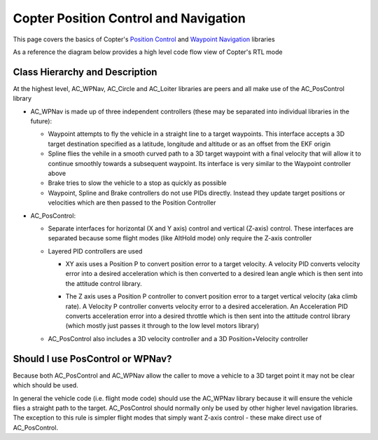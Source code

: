 .. _code-overview-copter-poscontrol-and-navigation:

======================================
Copter Position Control and Navigation
======================================

This page covers the basics of Copter's `Position Control  <https://github.com/ArduPilot/ardupilot/tree/master/libraries/AC_AttitudeControl/AC_PosControl.h>`__ and `Waypoint Navigation <https://github.com/ArduPilot/ardupilot/tree/master/libraries/AC_WPNav>`__ libraries

As a reference the diagram below provides a high level code flow view of Copter's RTL mode

.. image:: ../images/AC_CodeOverview_AutoFlightModes.png
    :target: ../_images/AC_CodeOverview_AutoFlightModes.png
    :width: 450px

Class Hierarchy and Description
-------------------------------

.. image:: ../images/copter-navigation-class-hierarchy.png
    :target: ../_images/copter-navigation-class-hierarchy.png
    :width: 450px

At the highest level, AC_WPNav, AC_Circle and AC_Loiter libraries are peers and all make use of the AC_PosControl library

- AC_WPNav is made up of three independent controllers (these may be separated into individual libraries in the future):

  - Waypoint attempts to fly the vehicle in a straight line to a target waypoints.  This interface accepts a 3D target destination specified as a latitude, longitude and altitude or as an offset from the EKF origin
  - Spline flies the vehile in a smooth curved path to a 3D target waypoint with a final velocity that will allow it to continue smoothly towards a subsequent waypoint.  Its interface is very similar to the Waypoint controller above
  - Brake tries to slow the vehicle to a stop as quickly as possible
  - Waypoint, Spline and Brake controllers do not use PIDs directly.  Instead they update target positions or velocities which are then passed to the Position Controller

  .. image:: ../images/copter-navigation-wpnav-path.png
      :target: ../_images/copter-navigation-wpnav-path.png
      :width: 450px

- AC_PosControl:

  - Separate interfaces for horizontal (X and Y axis) control and vertical (Z-axis) control.  These interfaces are separated because some flight modes (like AltHold mode) only require the Z-axis controller
  - Layered PID controllers are used

    - XY axis uses a Position P to convert position error to a target velocity.  A velocity PID converts velocity error into a desired acceleration which is then converted to a desired lean angle which is then sent into the attitude control library.

    .. image:: ../images/copter-poscontrol-pid.png
        :target: ../_images/copter-poscontrol-pid.png
        :width: 600px

    - The Z axis uses a Position P controller to convert position error to a target vertical velocity (aka climb rate).  A Velocity P controller converts velocity error to a desired acceleration.  An Acceleration PID converts acceleration error into a desired throttle which is then sent into the attitude control library (which mostly just passes it through to the low level motors library)

  - AC_PosControl also includes a 3D velocity controller and a 3D Position+Velocity controller

Should I use PosControl or WPNav?
---------------------------------

Because both AC_PosControl and AC_WPNav allow the caller to move a vehicle to a 3D target point it may not be clear which should be used.

In general the vehicle code (i.e. flight mode code) should use the AC_WPNav library because it will ensure the vehicle flies a straight path to the target.  AC_PosControl should normally only be used by other higher level navigation libraries.  The exception to this rule is simpler flight modes that simply want Z-axis control - these make direct use of AC_PosControl.
